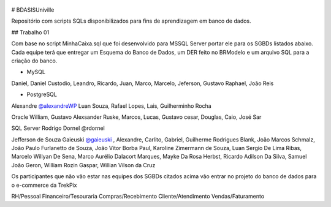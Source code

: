 .. figure:: logounivillesis.jpg
  :alt: Univille ENG

# BDASISUniville

Repositório com scripts SQLs disponibilizados para fins de aprendizagem em banco de dados.

## Trabalho 01

Com base no script MinhaCaixa.sql que foi desenvolvido para MSSQL Server portar ele para os SGBDs listados abaixo.
Cada equipe terá que entregar um Esquema do Banco de Dados, um DER feito no BRModelo e um arquivo SQL para a criação do 
banco.

* MySQL

Daniel, Daniel Custodio, Leandro, Ricardo, Juan, Marco, Marcelo, Jeferson, Gustavo Raphael, João Reis

* PostgreSQL

Alexandre `@alexandreWP <https://github.com/AlexandreWP>`_
Luan Souza, Rafael Lopes, Lais, Guilherminho Rocha  

Oracle
William, Gustavo Alexsander Ruske, Marcos, Lucas, Gustavo cesar, Douglas, Caio, José Sar

SQL Server
Rodrigo Dornel @rdornel

Jefferson de Souza Gaieuski `@gaieuski <https://github.com/gaieuski>`_ , Alexandre, Carlito, Gabriel, Guilherme Rodrigues Blank, João Marcos Schmalz, João Paulo Furlanetto de Souza, João Vitor Borba Paul, Karoline Zimermann de Souza, Luan Sergio De Lima Ribas, Marcelo Willyan De Sena, Marco Aurélio Dalacort Marques, Mayke Da Rosa Herbst, Ricardo Adilson Da Silva, Samuel João Geron, William Rozin Gaspar, Willian Vilson da Cruz

Os participantes que não vão estar nas equipes dos SGBDs citados acima vão entrar no projeto do banco de dados para o e-commerce da TrekPix

RH/Pessoal
Financeiro/Tesouraria
Compras/Recebimento
Cliente/Atendimento
Vendas/Faturamento
